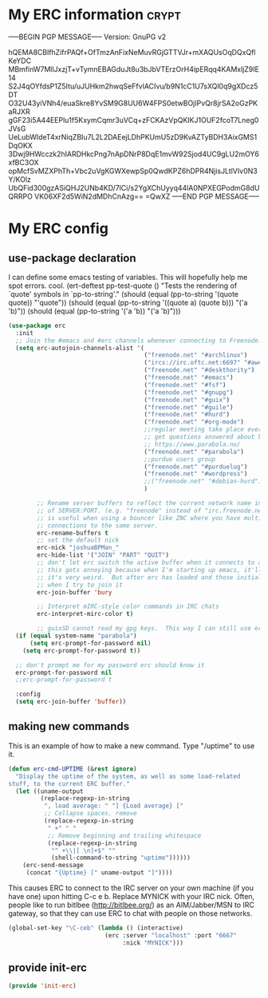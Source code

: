 * My ERC information                                                  :crypt:
-----BEGIN PGP MESSAGE-----
Version: GnuPG v2

hQEMA8CBlfhZifrPAQf+OfTmzAnFixNeMuvRGjGTTVJr+mXAQUsOqDQxQflKeYDC
MBmfinW7MllJxzjT+vTymnEBAGduJt8u3bJbVTErzOrH4ipERqq4KAMxljZ9IE14
S2J4qOYfdsP1Z5Itu/uJUHkm2hwqSeFfvIACIvu/b9N1cC1U7sXQl0q9gXDcz5DT
O32U43yiVNh4/euaSkre8YvSM9G8UU6W4FPS0etwBOjIPvQr8jrSA2oGzPKaRJXR
gGF23i5A44EEPlu1f5KxymCqmr3uVCq+zFCKAzVpQKIKJ1OUF2fcoT7Lneg0JVsG
UeLubWIdeT4xrNiqZBIu7L2L2DAEejLDhPKUmU5zD9KvAZTyBDH3AixGMS1DqOKX
3Dwj9HWcczk2hIARDHkcPng7nApDNrP8DqE1mvW92Sjod4UC9gLU2mOY6xfBC3OX
opMcfSvMZXPhTh+Vbc2uVgKGWXewpSp0QwdKPZ6hDPR4NjisJLtlVIv0N3Y/KOlz
UbQFid300gzASiQHJ2UNb4KD/7lCi/s2YgXChUyyq44lA0NPXEGPodmG8dUQRRPO
VK06XF2d5WiN2dMDhCnAzg==
=QwXZ
-----END PGP MESSAGE-----

* My ERC config
:PROPERTIES:
:ID:       ee526b6e-3820-41f7-8803-9fd3a33fce81
:END:
** use-package declaration
:PROPERTIES:
:ID:       86aba916-f4a8-435e-875c-71912a5a55e5
:END:
I can define some emacs testing of variables.  This will hopefully help me spot errors. cool.
(ert-deftest pp-test-quote ()
  "Tests the rendering of `quote' symbols in `pp-to-string'."
  (should (equal (pp-to-string '(quote quote)) "'quote"))
  (should (equal (pp-to-string '((quote a) (quote b))) "('a 'b)\n"))
  (should (equal (pp-to-string '('a 'b)) "('a 'b)\n")))
#+BEGIN_SRC emacs-lisp
  (use-package erc
    :init
    ;; Join the #emacs and #erc channels whenever connecting to Freenode.
    (setq erc-autojoin-channels-alist '(
                                        ("freenode.net" "#archlinux")
                                        ("ircs://irc.oftc.net:6697" "#awesome")
                                        ("freenode.net" "#deskthority")
                                        ("freenode.net" "#emacs")
                                        ("freenode.net" "#fsf")
                                        ("freenode.net" "#gnupg")
                                        ("freenode.net" "#guix")
                                        ("freenode.net" "#guile")
                                        ("freenode.net" "#hurd")
                                        ("freenode.net" "#org-mode")
                                        ;;regular meeting take place every thursday at 19:00 UTC
                                        ;; get questions answered about building your own keyboard
                                        ;; https://www.parabola.nu/
                                        ("freenode.net" "#parabola")
                                        ;;purdue users group
                                        ("freenode.net" "#purduelug")
                                        ("freenode.net" "#wordpress")
                                        ;;("freenode.net" "#debian-hurd")
                                        )

          ;; Rename server buffers to reflect the current network name instead
          ;; of SERVER:PORT. (e.g. "freenode" instead of "irc.freenode.net:6667"). This
          ;; is useful when using a bouncer like ZNC where you have multiple
          ;; connections to the same server.
          erc-rename-buffers t
          ;; set the default nick
          erc-nick "joshuaBPMan_"
          erc-hide-list '("JOIN" "PART" "QUIT")
          ;; don't let erc switch the active buffer when it connects to a new channel when erc is starting up
          ;; this gets annoying because when I'm starting up emacs, it'll switch to "#arch", then "#hurd", then "#org-mode".
          ;; it's very weird.  But after erc has loaded and those initial buffers come up, I want erc to jump to a new channel
          ;; when I try to join it
          erc-join-buffer 'bury

          ;; Interpret mIRC-style color commands in IRC chats
          erc-interpret-mirc-color t)

          ;; guixSD cannot read my gpg keys.  This way I can still use erc on GuixSD
    (if (equal system-name "parabola")
        (setq erc-prompt-for-password nil)
      (setq erc-prompt-for-password t))

    ;; don't prompt me for my password erc should know it
    erc-prompt-for-password nil
    ;;erc-prompt-for-password t

    :config
    (setq erc-join-buffer 'buffer))
#+END_SRC
** making new commands
This is an example of how to make a new command.  Type "/uptime" to use it.
#+BEGIN_SRC emacs-lisp :tangle no
(defun erc-cmd-UPTIME (&rest ignore)
  "Display the uptime of the system, as well as some load-related
stuff, to the current ERC buffer."
  (let ((uname-output
         (replace-regexp-in-string
          ", load average: " "] {Load average} ["
          ;; Collapse spaces, remove
          (replace-regexp-in-string
           " +" " "
           ;; Remove beginning and trailing whitespace
           (replace-regexp-in-string
            "^ +\\|[ \n]+$" ""
            (shell-command-to-string "uptime"))))))
    (erc-send-message
     (concat "{Uptime} [" uname-output "]"))))
#+END_SRC

This causes ERC to connect to the IRC server on your own machine (if
you have one) upon hitting C-c e b.  Replace MYNICK with your IRC
nick.  Often, people like to run bitlbee (http://bitlbee.org/) as an
AIM/Jabber/MSN to IRC gateway, so that they can use ERC to chat with
people on those networks.

#+BEGIN_SRC emacs-lisp :tangle no
(global-set-key "\C-ceb" (lambda () (interactive)
                           (erc :server "localhost" :port "6667"
                                :nick "MYNICK")))
#+END_SRC
** provide init-erc
:PROPERTIES:
:ID:       085366e6-476e-4d36-92b1-2320c85ef41f
:END:

#+BEGIN_SRC emacs-lisp
(provide 'init-erc)
#+END_SRC
